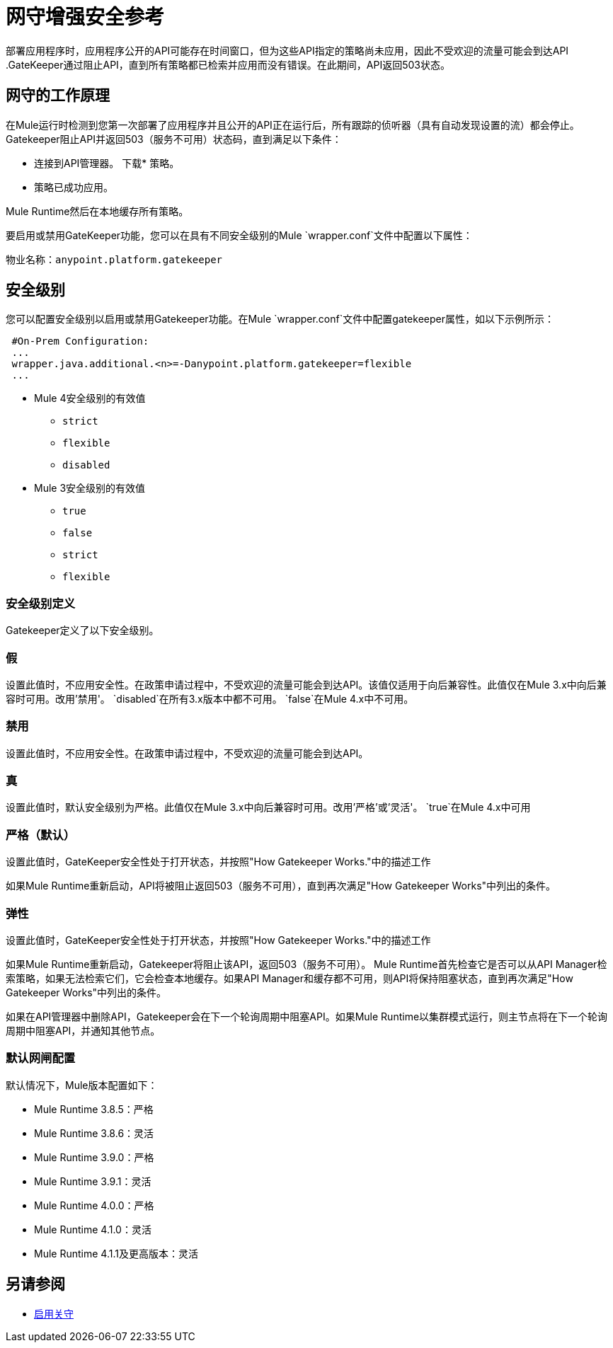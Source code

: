 = 网守增强安全参考

部署应用程序时，应用程序公开的API可能存在时间窗口，但为这些API指定的策略尚未应用，因此不受欢迎的流量可能会到达API .GateKeeper通过阻止API，直到所有策略都已检索并应用而没有错误。在此期间，API返回503状态。

== 网守的工作原理

在Mule运行时检测到您第一次部署了应用程序并且公开的API正在运行后，所有跟踪的侦听器（具有自动发现设置的流）都会停止。 Gatekeeper阻止API并返回503（服务不可用）状态码，直到满足以下条件：

* 连接到API管理器。
下载* 策略。
* 策略已成功应用。

Mule Runtime然后在本地缓存所有策略。
 
要启用或禁用GateKeeper功能，您可以在具有不同安全级别的Mule `wrapper.conf`文件中配置以下属性：

物业名称：`anypoint.platform.gatekeeper`

== 安全级别

您可以配置安全级别以启用或禁用Gatekeeper功能。在Mule `wrapper.conf`文件中配置gatekeeper属性，如以下示例所示：

----
 #On-Prem Configuration: 
 ...
 wrapper.java.additional.<n>=-Danypoint.platform.gatekeeper=flexible
 ...
----

*  Mule 4安全级别的有效值
**  `strict`
**  `flexible`
**  `disabled`

*  Mule 3安全级别的有效值
**  `true`
**  `false`
**  `strict`
**  `flexible`

=== 安全级别定义

Gatekeeper定义了以下安全级别。

=== 假

设置此值时，不应用安全性。在政策申请过程中，不受欢迎的流量可能会到达API。该值仅适用于向后兼容性。此值仅在Mule 3.x中向后兼容时可用。改用'禁用'。 `disabled`在所有3.x版本中都不可用。 `false`在Mule 4.x中不可用。

=== 禁用

设置此值时，不应用安全性。在政策申请过程中，不受欢迎的流量可能会到达API。

=== 真

设置此值时，默认安全级别为严格。此值仅在Mule 3.x中向后兼容时可用。改用'严格'或'灵活'。 `true`在Mule 4.x中可用

=== 严格（默认）

设置此值时，GateKeeper安全性处于打开状态，并按照"How Gatekeeper Works."中的描述工作

如果Mule Runtime重新启动，API将被阻止返回503（服务不可用），直到再次满足"How Gatekeeper Works"中列出的条件。

=== 弹性

设置此值时，GateKeeper安全性处于打开状态，并按照"How Gatekeeper Works."中的描述工作

如果Mule Runtime重新启动，Gatekeeper将阻止该API，返回503（服务不可用）。 Mule Runtime首先检查它是否可以从API Manager检索策略，如果无法检索它们，它会检查本地缓存。如果API Manager和缓存都不可用，则API将保持阻塞状态，直到再次满足"How Gatekeeper Works"中列出的条件。

如果在API管理器中删除API，Gatekeeper会在下一个轮询周期中阻塞API。如果Mule Runtime以集群模式运行，则主节点将在下一个轮询周期中阻塞API，并通知其他节点。

=== 默认网闸配置

默认情况下，Mule版本配置如下：

*  Mule Runtime 3.8.5：严格
*  Mule Runtime 3.8.6：灵活
*  Mule Runtime 3.9.0：严格
*  Mule Runtime 3.9.1：灵活
*  Mule Runtime 4.0.0：严格
*  Mule Runtime 4.1.0：灵活
*  Mule Runtime 4.1.1及更高版本：灵活

== 另请参阅

*  link:/api-manager/v/2.x/gatekeeper-task[启用关守]
